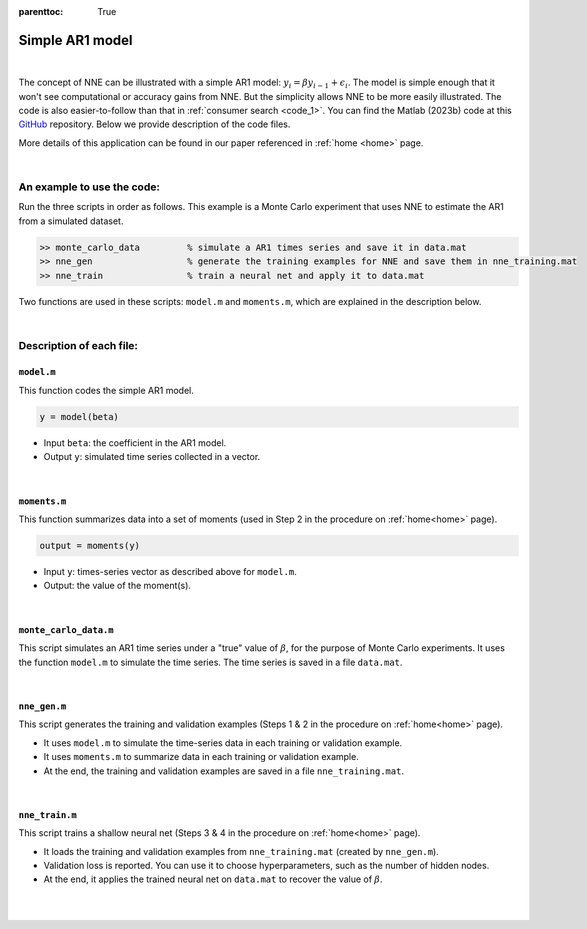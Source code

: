 :parenttoc: True

.. _code_2:

Simple AR1 model
=================

|

The concept of NNE can be illustrated with a simple AR1 model: :math:`y_{i}={\beta}y_{i-1}+\epsilon_{i}`. The model is simple enough that it won't see computational or accuracy gains from NNE. But the simplicity allows NNE to be more easily illustrated. The code is also easier-to-follow than that in :ref:`consumer search <code_1>`. You can find the Matlab (2023b) code at this `GitHub <https://github.com/nnehome/nne-matlab>`_ repository. Below we provide description of the code files.

More details of this application can be found in our paper referenced in :ref:`home <home>` page.

|

An example to use the code:
----------------------------

Run the three scripts in order as follows. This example is a Monte Carlo experiment that uses NNE to estimate the AR1 from a simulated dataset.

.. code-block:: console

    >> monte_carlo_data		% simulate a AR1 times series and save it in data.mat
    >> nne_gen			% generate the training examples for NNE and save them in nne_training.mat
    >> nne_train		% train a neural net and apply it to data.mat

Two functions are used in these scripts: ``model.m`` and ``moments.m``, which are explained in the description below.

..
	The main code scripts are ``nne_gen.m`` and ``nne_train.m``. Other files are the supporting functions used by these scripts.

|

Description of each file:
--------------------------

``model.m``
"""""""""""""""""""""""

This function codes the simple AR1 model.

.. code-block:: console

    y = model(beta)

* Input ``beta``:  the coefficient in the AR1 model.
* Output ``y``: simulated time series collected in a vector.

|

``moments.m``
""""""""""""""

This function summarizes data into a set of moments (used in Step 2 in the procedure on :ref:`home<home>` page).

.. code-block:: console

    output = moments(y)
    
* Input ``y``: times-series vector as described above for ``model.m``.

* Output: the value of the moment(s).

|

``monte_carlo_data.m``
""""""""""""""""""""""""""

This script simulates an AR1 time series under a "true" value of  :math:`\beta`, for the purpose of Monte Carlo experiments. It uses the function ``model.m`` to simulate the time series. The time series is saved in a file ``data.mat``.

|

``nne_gen.m``
""""""""""""""

This script generates the training and validation examples (Steps 1 & 2 in the procedure on :ref:`home<home>` page).

* It uses ``model.m`` to simulate the time-series data in each training or validation example.
* It uses ``moments.m`` to summarize data in each training or validation example.
* At the end, the training and validation examples are saved in a file ``nne_training.mat``.

|

``nne_train.m``
""""""""""""""""

This script trains a shallow neural net (Steps 3 & 4 in the procedure on :ref:`home<home>` page).

* It loads the training and validation examples from ``nne_training.mat`` (created by ``nne_gen.m``).
* Validation loss is reported. You can use it to choose hyperparameters, such as the number of hidden nodes.
* At the end, it applies the trained neural net on ``data.mat`` to recover the value of :math:`\beta`.

|

|

